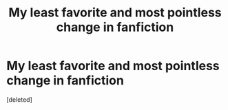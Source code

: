 #+TITLE: My least favorite and most pointless change in fanfiction

* My least favorite and most pointless change in fanfiction
:PROPERTIES:
:Score: 1
:DateUnix: 1612842725.0
:DateShort: 2021-Feb-09
:FlairText: Discussion
:END:
[deleted]

